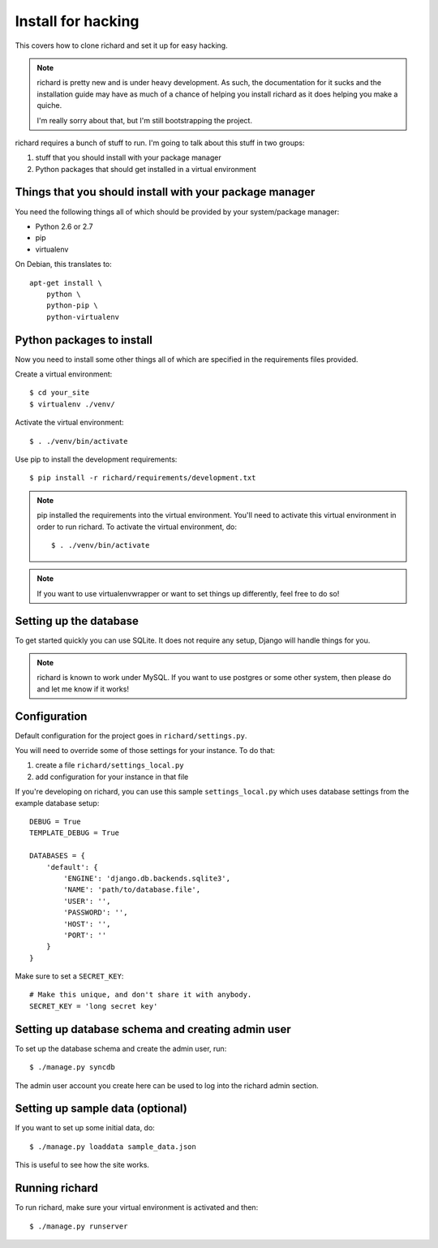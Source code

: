 =====================
 Install for hacking
=====================

This covers how to clone richard and set it up for easy hacking.

.. Note::

   richard is pretty new and is under heavy development. As such, the
   documentation for it sucks and the installation guide may have as
   much of a chance of helping you install richard as it does helping
   you make a quiche.

   I'm really sorry about that, but I'm still bootstrapping the
   project.


richard requires a bunch of stuff to run. I'm going to talk about this
stuff in two groups:

1. stuff that you should install with your package manager
2. Python packages that should get installed in a virtual environment


Things that you should install with your package manager
========================================================

You need the following things all of which should be provided by your
system/package manager:

* Python 2.6 or 2.7
* pip
* virtualenv


On Debian, this translates to::

    apt-get install \
        python \
        python-pip \
        python-virtualenv


Python packages to install
==========================

Now you need to install some other things all of which are specified
in the requirements files provided.

Create a virtual environment::

    $ cd your_site
    $ virtualenv ./venv/

Activate the virtual environment::

    $ . ./venv/bin/activate

Use pip to install the development requirements::

    $ pip install -r richard/requirements/development.txt

.. Note::

   pip installed the requirements into the virtual environment. You'll need
   to activate this virtual environment in order to run richard.  To activate
   the virtual environment, do::

       $ . ./venv/bin/activate

.. Note::

   If you want to use virtualenvwrapper or want to set things up differently,
   feel free to do so!


Setting up the database
=======================

To get started quickly you can use SQLite. It does not require any setup,
Django will handle things for you.

.. Note::

   richard is known to work under MySQL. If you want to use postgres or
   some other system, then please do and let me know if it works!


Configuration
=============

Default configuration for the project goes in ``richard/settings.py``.

You will need to override some of those settings for your
instance. To do that:

1. create a file ``richard/settings_local.py``
2. add configuration for your instance in that file

If you're developing on richard, you can use this sample
``settings_local.py`` which uses database settings from the example
database setup::

    DEBUG = True
    TEMPLATE_DEBUG = True

    DATABASES = {
        'default': {
            'ENGINE': 'django.db.backends.sqlite3',
            'NAME': 'path/to/database.file',
            'USER': '',
            'PASSWORD': '',
            'HOST': '',
            'PORT': ''
        }
    }


Make sure to set a ``SECRET_KEY``::

    # Make this unique, and don't share it with anybody.
    SECRET_KEY = 'long secret key'

.. todo:: list configuration settings that should be in settings_local.py


Setting up database schema and creating admin user
==================================================

To set up the database schema and create the admin user, run::

    $ ./manage.py syncdb

The admin user account you create here can be used to log into the richard
admin section.


Setting up sample data (optional)
=================================

If you want to set up some initial data, do::

    $ ./manage.py loaddata sample_data.json

This is useful to see how the site works.


Running richard
===============

To run richard, make sure your virtual environment is activated and then::

    $ ./manage.py runserver
